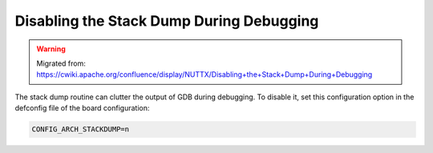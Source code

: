 =========================================
Disabling the Stack Dump During Debugging
=========================================

.. warning:: 
    Migrated from: 
    https://cwiki.apache.org/confluence/display/NUTTX/Disabling+the+Stack+Dump+During+Debugging

The stack dump routine can clutter the output of GDB during debugging. 
To disable it, set this configuration option in the defconfig file of
the board configuration:

.. code-block:: c

    CONFIG_ARCH_STACKDUMP=n